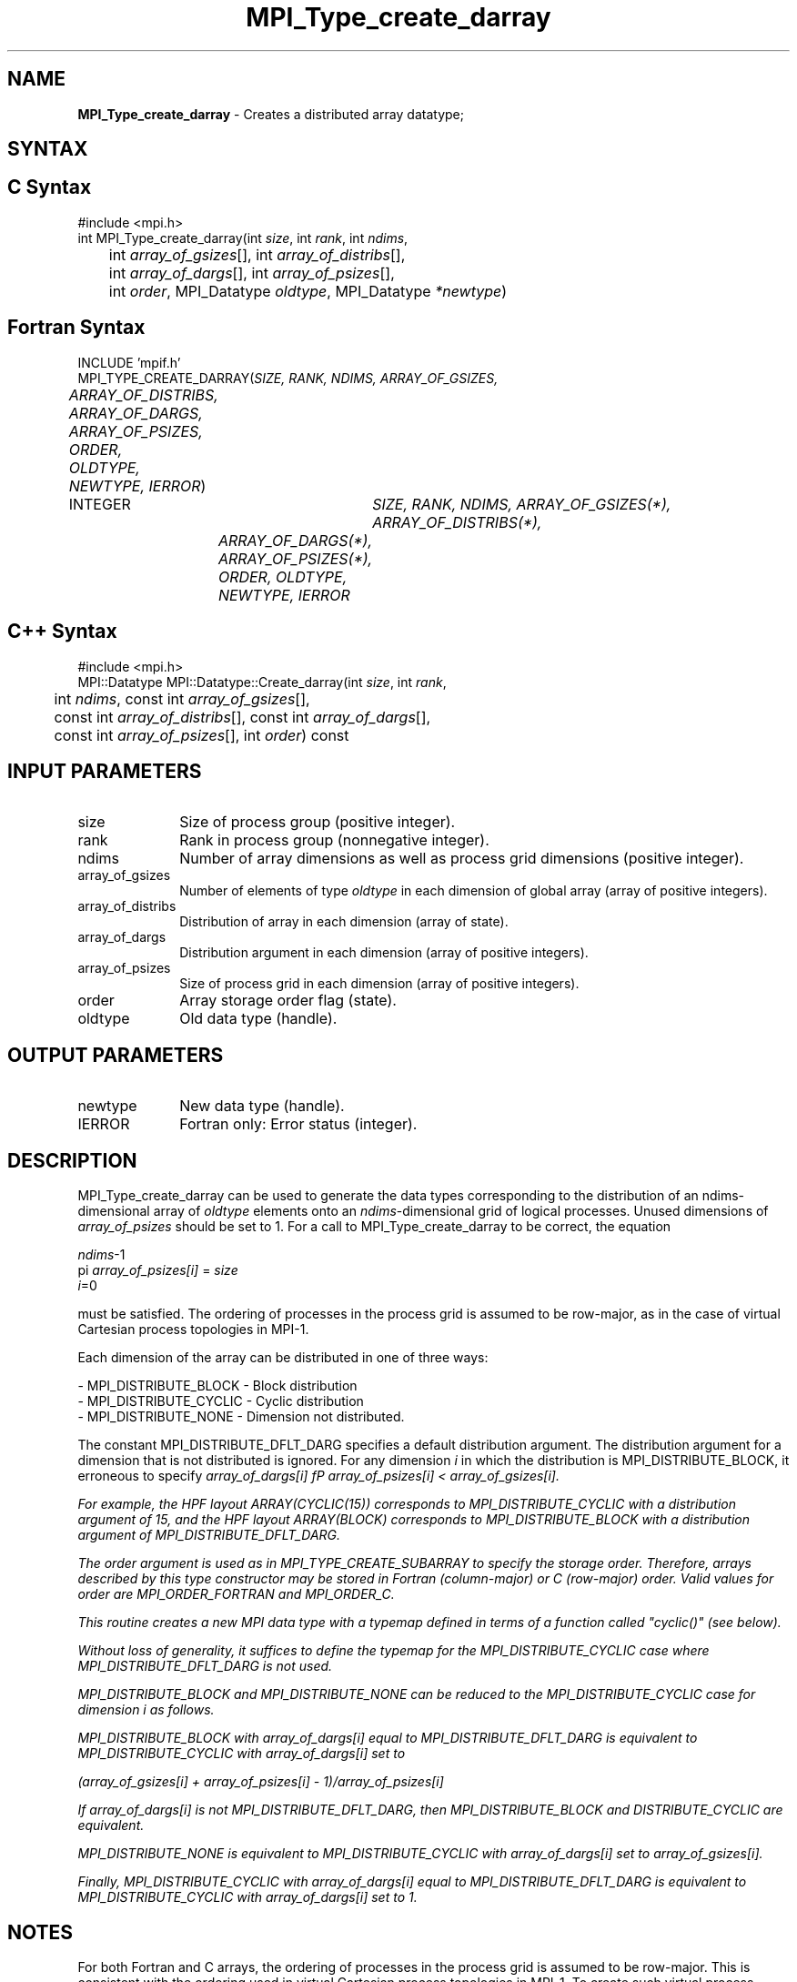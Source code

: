 .\"Copyright 2006, Sun Microsystems, Inc.
.\"Copyright (c) 1996 Thinking Machines
.TH MPI_Type_create_darray 3OpenMPI "September 2006" "Open MPI 1.2" " "
.SH NAME
\fBMPI_Type_create_darray\fP \- Creates a distributed array datatype;

.SH SYNTAX
.ft R
.SH C Syntax
.nf
#include <mpi.h>
int MPI_Type_create_darray(int \fIsize\fP, int \fIrank\fP, int \fIndims\fP, 
	int \fIarray_of_gsizes\fP[], int \fIarray_of_distribs\fP[], 
	int \fIarray_of_dargs\fP[], int \fIarray_of_psizes\fP[], 
	int \fIorder\fP, MPI_Datatype \fIoldtype\fP, MPI_Datatype \fI*newtype\fP)

.SH Fortran Syntax
.nf
INCLUDE 'mpif.h'
MPI_TYPE_CREATE_DARRAY(\fISIZE, RANK, NDIMS, ARRAY_OF_GSIZES, 
	ARRAY_OF_DISTRIBS, ARRAY_OF_DARGS, ARRAY_OF_PSIZES, ORDER, 
	OLDTYPE, NEWTYPE, IERROR\fP)

	INTEGER	\fISIZE, RANK, NDIMS, ARRAY_OF_GSIZES(*), ARRAY_OF_DISTRIBS(*),
		ARRAY_OF_DARGS(*), ARRAY_OF_PSIZES(*), ORDER, OLDTYPE, 
		NEWTYPE, IERROR\fP

.SH C++ Syntax
.nf
#include <mpi.h>
MPI::Datatype MPI::Datatype::Create_darray(int \fIsize\fP, int \fIrank\fP, 
	int \fIndims\fP, const int \fIarray_of_gsizes\fP[], 
	const int \fIarray_of_distribs\fP[], const int \fIarray_of_dargs\fP[], 
	const int \fIarray_of_psizes\fP[], int \fIorder\fP) const

.SH INPUT PARAMETERS
.ft R
.TP 1i
size
Size of process group (positive integer).
.TP 1i
rank
Rank in process group (nonnegative integer).
.TP 1i
ndims
Number of array dimensions as well as process grid dimensions (positive integer).
.sp
.TP 1i
array_of_gsizes
Number of elements of type \fIoldtype\fP in each dimension of global array (array of positive integers). 
.sp
.TP 1i
array_of_distribs
Distribution of array in each dimension (array of state).
.TP 1i
array_of_dargs
Distribution argument in each dimension (array of positive integers).
.sp
.TP 1i
array_of_psizes
Size of process grid in each dimension (array of positive integers).
.sp
.TP 1i
order
Array storage order flag (state).
.TP 1i
oldtype
Old data type (handle).

.SH OUTPUT PARAMETERS
.ft R
.TP 1i
newtype
New data type (handle).
.TP 1i
IERROR
Fortran only: Error status (integer). 

.SH DESCRIPTION
.ft R

MPI_Type_create_darray can be used to generate the data types corresponding to the distribution of an ndims-dimensional array of \fIoldtype\fP elements onto an \fIndims\fP-dimensional grid of logical processes. Unused dimensions of \fIarray_of_psizes\fP should be set to 1. For a call to MPI_Type_create_darray to be correct, the equation 
.sp
.nf
    \fIndims\fP-1
  pi              \fIarray_of_psizes[i]\fP = \fIsize\fP
    \fIi\fP=0

.fi
.sp
must be satisfied. The ordering of processes in the process grid is assumed to be row-major, as in the case of virtual Cartesian process topologies in MPI-1. 
.sp
Each dimension of the array can be distributed in one of three ways:   
.sp
.nf
- MPI_DISTRIBUTE_BLOCK - Block distribution   
- MPI_DISTRIBUTE_CYCLIC - Cyclic distribution   
- MPI_DISTRIBUTE_NONE - Dimension not distributed. 
.fi
.sp
The constant MPI_DISTRIBUTE_DFLT_DARG specifies a default distribution argument. The distribution argument for a dimension that is not distributed is ignored. For any dimension \fIi\fP in which the distribution is MPI_DISTRIBUTE_BLOCK, it erroneous to specify \fIarray_of_dargs[i]\fP \fI\*\fP \fIarray_of_psizes[i]\fP < \fIarray_of_gsizes[i]\fP.
.sp
For example, the HPF layout ARRAY(CYCLIC(15)) corresponds to MPI_DISTRIBUTE_CYCLIC with a distribution argument of 15, and the HPF layout ARRAY(BLOCK) corresponds to MPI_DISTRIBUTE_BLOCK with a distribution argument of MPI_DISTRIBUTE_DFLT_DARG. 
.sp
The \fIorder\fP argument is used as in MPI_TYPE_CREATE_SUBARRAY to specify the storage order. Therefore, arrays described by this type constructor may be stored in Fortran (column-major) or C (row-major) order. Valid values for order are MPI_ORDER_FORTRAN and MPI_ORDER_C. 
.sp
This routine creates a new MPI data type with a typemap defined in terms of a function called "cyclic()" (see below). 
.sp
Without loss of generality, it suffices to define the typemap for the MPI_DISTRIBUTE_CYCLIC case where MPI_DISTRIBUTE_DFLT_DARG is not used. 
.sp
MPI_DISTRIBUTE_BLOCK and MPI_DISTRIBUTE_NONE can be reduced to the MPI_DISTRIBUTE_CYCLIC case for dimension \fIi\fP as follows.
.sp
MPI_DISTRIBUTE_BLOCK with \fIarray_of_dargs[i]\fP equal to MPI_DISTRIBUTE_DFLT_DARG is equivalent to MPI_DISTRIBUTE_CYCLIC with \fIarray_of_dargs[i]\fP set to
.sp
.nf
   (\fIarray_of_gsizes[i]\fP + \fIarray_of_psizes[i]\fP - 1)/\fIarray_of_psizes[i]\fP
.fi
.sp
If \fIarray_of_dargs[i]\fP is not MPI_DISTRIBUTE_DFLT_DARG, then MPI_DISTRIBUTE_BLOCK and DISTRIBUTE_CYCLIC are equivalent.
.sp
MPI_DISTRIBUTE_NONE is equivalent to MPI_DISTRIBUTE_CYCLIC with \fIarray_of_dargs[i]\fP set to \fIarray_of_gsizes[i]\fP.
.sp
Finally, MPI_DISTRIBUTE_CYCLIC with \fIarray_of_dargs[i]\fP equal to MPI_DISTRIBUTE_DFLT_DARG is equivalent to MPI_DISTRIBUTE_CYCLIC with \fIarray_of_dargs[i]\fP set to 1.
.sp

.SH NOTES
.ft R
For both Fortran and C arrays, the ordering of processes in the process grid is assumed to be row-major. This is consistent with the ordering used in virtual Cartesian process topologies in MPI-1. To create such virtual process topologies, or to find the coordinates of a process in the process grid, etc., users may use the corresponding functions provided in MPI-1. 

.SH ERRORS
Almost all MPI routines return an error value; C routines as the value of the function and Fortran routines in the last argument. C++ functions do not return errors. If the default error handler is set to MPI::ERRORS_THROW_EXCEPTIONS, then on error the C++ exception mechanism will be used to throw an MPI:Exception object.
.sp
Before the error value is returned, the current MPI error handler is
called. By default, this error handler aborts the MPI job, except for I/O function errors. The error handler may be changed with MPI_Comm_set_errhandler; the predefined error handler MPI_ERRORS_RETURN may be used to cause error values to be returned. Note that MPI does not guarantee that an MPI program can continue past an error.  


